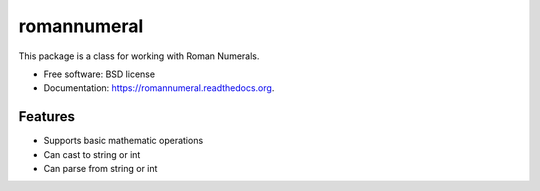===============================
romannumeral
===============================

.. image:: https://badge.fury.io/py/romannumeral.png
    :target: http://badge.fury.io/py/romannumeral

.. image:: https://travis-ci.org/jay3686/romannumeral.png?branch=master
        :target: https://travis-ci.org/jay3686/romannumeral

.. image:: https://pypip.in/d/romannumeral/badge.png
        :target: https://pypi.python.org/pypi/romannumeral


This package is a class for working with Roman Numerals.

* Free software: BSD license
* Documentation: https://romannumeral.readthedocs.org.

Features
--------

* Supports basic mathematic operations
* Can cast to string or int
* Can parse from string or int

